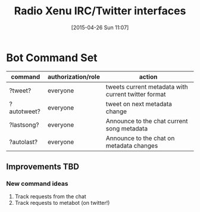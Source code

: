 #+TITLE: Radio Xenu IRC/Twitter interfaces
#+DATE: [2015-04-26 Sun 11:07]

* Bot Command Set

| command     | authorization/role | action                                              |
|-------------+--------------------+-----------------------------------------------------|
| ?tweet?     | everyone           | tweets current metadata with current twitter format |
| ?autotweet? | everyone           | tweet on next metadata change                       |
| ?lastsong?  | everyone           | Announce to the chat current song metadata          |
| ?autolast?  | everyone           | Announce to the chat on metadata changes            |

** Improvements TBD
*** New command ideas
1. Track requests from the chat
2. Track requests to metabot (on twitter!)

